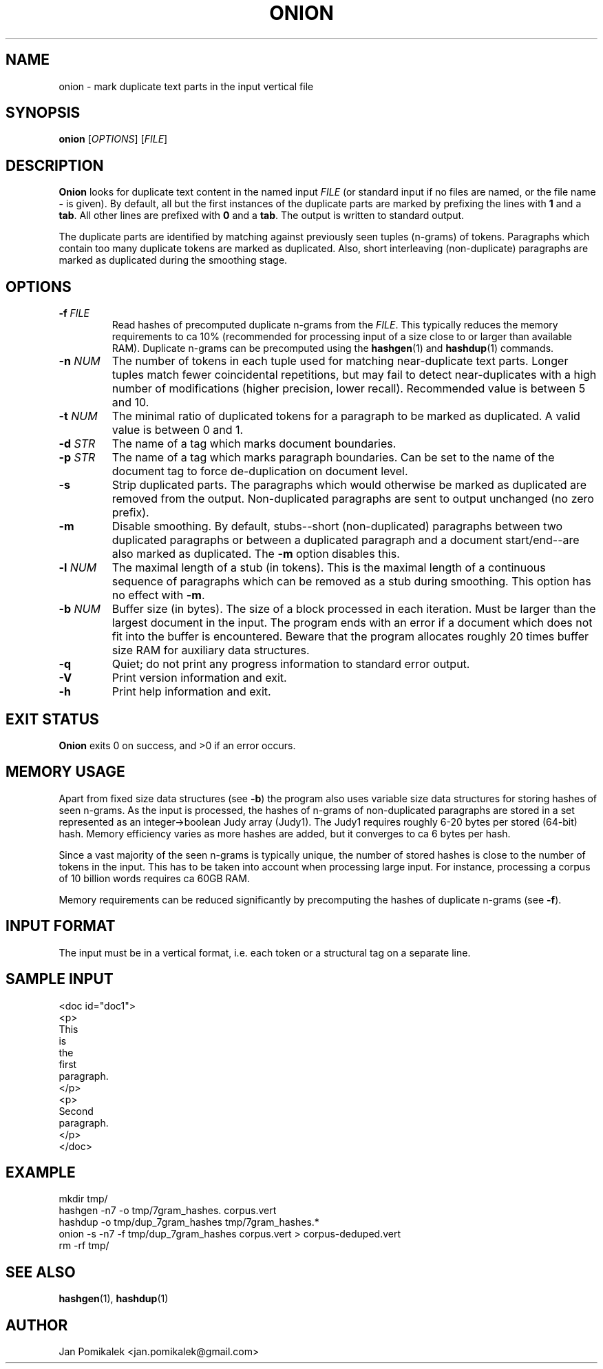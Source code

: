 .TH ONION 1
.SH NAME
onion \- mark duplicate text parts in the input vertical file
.SH SYNOPSIS
.B onion
.RI [ OPTIONS ]
.RI [ FILE ]
.SH DESCRIPTION
.B Onion
looks for duplicate text content in the named input
.I FILE
(or standard input if no files are named, or the file name
.B \-
is given).
By default, all but the first instances of the
duplicate parts are marked by prefixing the lines with
.B 1
and a
.BR tab .
All other lines are prefixed with
.B 0
and a
.BR tab .
The output is written to standard output.
.PP
The duplicate parts are identified by matching against previously seen
tuples (n-grams) of tokens.  Paragraphs which contain too many duplicate
tokens are marked as duplicated.  Also, short interleaving (non-duplicate)
paragraphs are marked as duplicated during the smoothing stage.
.SH OPTIONS
.TP
.BI \-f " FILE"
Read hashes of precomputed duplicate n-grams from the
.IR FILE .
This typically reduces the memory requirements to ca 10% (recommended for
processing input of a size close to or larger than available RAM).
Duplicate n-grams can be precomputed using the
.BR hashgen (1)
and
.BR hashdup (1)
commands.
.TP
.BI \-n " NUM"
The number of tokens in each tuple used for matching near-duplicate
text parts.  Longer tuples match fewer coincidental repetitions, but may fail
to detect near-duplicates with a high number of modifications (higher
precision, lower recall).  Recommended value is between 5 and 10.
.TP
.BI \-t " NUM"
The minimal ratio of duplicated tokens for a paragraph to be marked
as duplicated.  A valid value is between 0 and 1.
.TP
.BI \-d " STR"
The name of a tag which marks document boundaries.
.TP
.BI \-p " STR"
The name of a tag which marks paragraph boundaries.  Can be set to the name
of the document tag to force de-duplication on document level.
.TP
.B \-s
Strip duplicated parts.  The paragraphs which would
otherwise be marked as duplicated are removed from the output.  
Non-duplicated paragraphs are sent to output unchanged (no zero prefix).
.TP
.B \-m
Disable smoothing.  By default, stubs--short (non-duplicated) paragraphs
between two duplicated paragraphs or between a duplicated paragraph and a
document start/end--are also marked as duplicated.  The
.B \-m
option disables this.
.TP
.BI \-l " NUM"
The maximal length of a stub (in tokens).  This is the maximal
length of a continuous sequence of paragraphs which can be removed as
a stub during smoothing.  This option has no effect with
.BR \-m .
.TP
.BI \-b " NUM"
Buffer size (in bytes).  The size of a block processed in each iteration.
Must be larger than the largest document in the input.  The program ends
with an error if a document which does not fit into the buffer is
encountered.  Beware that the program allocates roughly 20 times buffer
size RAM for auxiliary data structures.
.TP
.B \-q
Quiet; do not print any progress information to standard error output.
.TP
.B \-V
Print version information and exit.
.TP
.B \-h
Print help information and exit.
.SH EXIT STATUS
.B Onion
exits 0 on success, and >0 if an error occurs.
.SH MEMORY USAGE
Apart from fixed size data structures (see
.BR \-b )
the program also uses variable size data structures for storing hashes
of seen n-grams.  As the input is processed, the hashes of n-grams of
non-duplicated paragraphs are stored in a set represented as an
integer->boolean Judy array (Judy1).  The Judy1 requires roughly 6-20
bytes per stored (64-bit) hash.  Memory efficiency varies as more
hashes are added, but it converges to ca 6 bytes per hash.
.PP
Since a vast majority of the seen n-grams is typically unique, the number
of stored hashes is close to the number of tokens in the input.  This has
to be taken into account when processing large input.  For instance,
processing a corpus of 10 billion words requires ca 60GB RAM.
.PP
Memory requirements can be reduced significantly by precomputing the hashes
of duplicate n-grams (see
.BR \-f ).
.SH INPUT FORMAT
The input must be in a vertical format, i.e. each token or a structural
tag on a separate line.
.SH SAMPLE INPUT
.nf
<doc id="doc1">
<p>
This
is
the
first
paragraph.
</p>
<p>
Second
paragraph.
</p>
</doc>
.fi
.SH EXAMPLE
.nf
mkdir tmp/
hashgen -n7 -o tmp/7gram_hashes. corpus.vert
hashdup -o tmp/dup_7gram_hashes tmp/7gram_hashes.* 
onion -s -n7 -f tmp/dup_7gram_hashes corpus.vert > corpus-deduped.vert
rm -rf tmp/
.fi
.SH SEE ALSO
.BR hashgen (1),
.BR hashdup (1)
.SH AUTHOR
Jan Pomikalek <jan.pomikalek@gmail.com>
